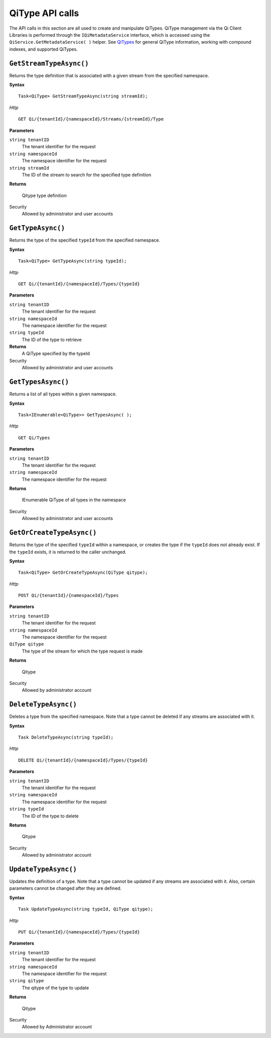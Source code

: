 QiType API calls
==================

The API calls in this section are all used to create and manipulate QiTypes. 
QiType management via the Qi Client Libraries is performed through the 
``IQiMetadataService`` interface, which is accessed using the 
``QiService.GetMetadataService( )`` helper.  
See `QiTypes <http://qi-docs-rst.readthedocs.org/en/latest/Qi_Types.html>`__ 
for general QiType information, working with compound indexes, and supported QiTypes.


``GetStreamTypeAsync()``
----------------

Returns the type definition that is associated with a given stream from the specified namespace.

**Syntax**

::

    Task<QiType> GetStreamTypeAsync(string streamId);

*Http*
::

    GET Qi/{tenantId}/{namespaceId}/Streams/{streamId}/Type


**Parameters**

``string tenantID``
  The tenant identifier for the request
``string namespaceId``
  The namespace identifier for the request
``string streamId``
  The ID of the stream to search for the specified type definition


**Returns**

  Qitype type definition


Security
  Allowed by administrator and user accounts


``GetTypeAsync()``
----------------

Returns the type of the specified ``typeId`` from the specified namespace. 

**Syntax**

::

    Task<QiType> GetTypeAsync(string typeId);

*Http*

::

    GET Qi/{tenantId}/{namespaceId}/Types/{typeId}

**Parameters**

``string tenantID``
  The tenant identifier for the request
``string namespaceId``
  The namespace identifier for the request
``string typeId``
  The ID of the type to retrieve


**Returns**
  A QiType specified by the typeId

Security
  Allowed by administrator and user accounts


``GetTypesAsync()``
----------------

Returns a list of all types within a given namespace. 

**Syntax**

::

    Task<IEnumerable<QiType>> GetTypesAsync( );


*Http*

::

    GET Qi/Types


**Parameters**

``string tenantID``
  The tenant identifier for the request
``string namespaceId``
  The namespace identifier for the request

**Returns**

  IEnumerable QiType of all types in the namespace


Security
  Allowed by administrator and user accounts


``GetOrCreateTypeAsync()``
----------------

Returns the type of the specified ``typeId`` within a namespace, or creates the type if the ``typeId`` does not already exist. If the ``typeId`` exists, it is returned to the caller unchanged. 


**Syntax**

::

    Task<QiType> GetOrCreateTypeAsync(QiType qitype);

*Http*

::

    POST Qi/{tenantId}/{namespaceId}/Types



**Parameters**

``string tenantID``
  The tenant identifier for the request
``string namespaceId``
  The namespace identifier for the request
``QiType qitype``
  The type of the stream for which the type request is made


**Returns**

  Qitype


Security
  Allowed by administrator account


``DeleteTypeAsync()``
----------------

Deletes a type from the specified namespace. Note that a type cannot be deleted if any 
streams are associated with it.

**Syntax**

::

    Task DeleteTypeAsync(string typeId);

*Http*

::

    DELETE Qi/{tenantId}/{namespaceId}/Types/{typeId}



**Parameters**

``string tenantID``
  The tenant identifier for the request
``string namespaceId``
  The namespace identifier for the request
``string typeId``
  The ID of the type to delete

**Returns**

  Qitype


Security
  Allowed by administrator account


``UpdateTypeAsync()``
----------------

Updates the definition of a type. Note that a type cannot be updated if any streams are 
associated with it. Also, certain parameters cannot be changed after they are defined.

**Syntax**

::

    Task UpdateTypeAsync(string typeId, QiType qitype);

*Http*

::

    PUT Qi/{tenantId}/{namespaceId}/Types/{typeId}


**Parameters**

``string tenantID``
  The tenant identifier for the request
``string namespaceId``
  The namespace identifier for the request
``string qitype``
  The qitype of the type to update


**Returns**

  Qitype

Security
  Allowed by Administrator account
